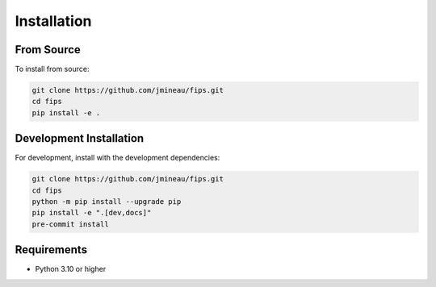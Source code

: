 Installation
============

From Source
-----------

To install from source:

.. code-block:: bash

   git clone https://github.com/jmineau/fips.git
   cd fips
   pip install -e .

Development Installation
------------------------

For development, install with the development dependencies:

.. code-block:: bash

   git clone https://github.com/jmineau/fips.git
   cd fips
   python -m pip install --upgrade pip
   pip install -e ".[dev,docs]"
   pre-commit install

Requirements
------------

- Python 3.10 or higher
